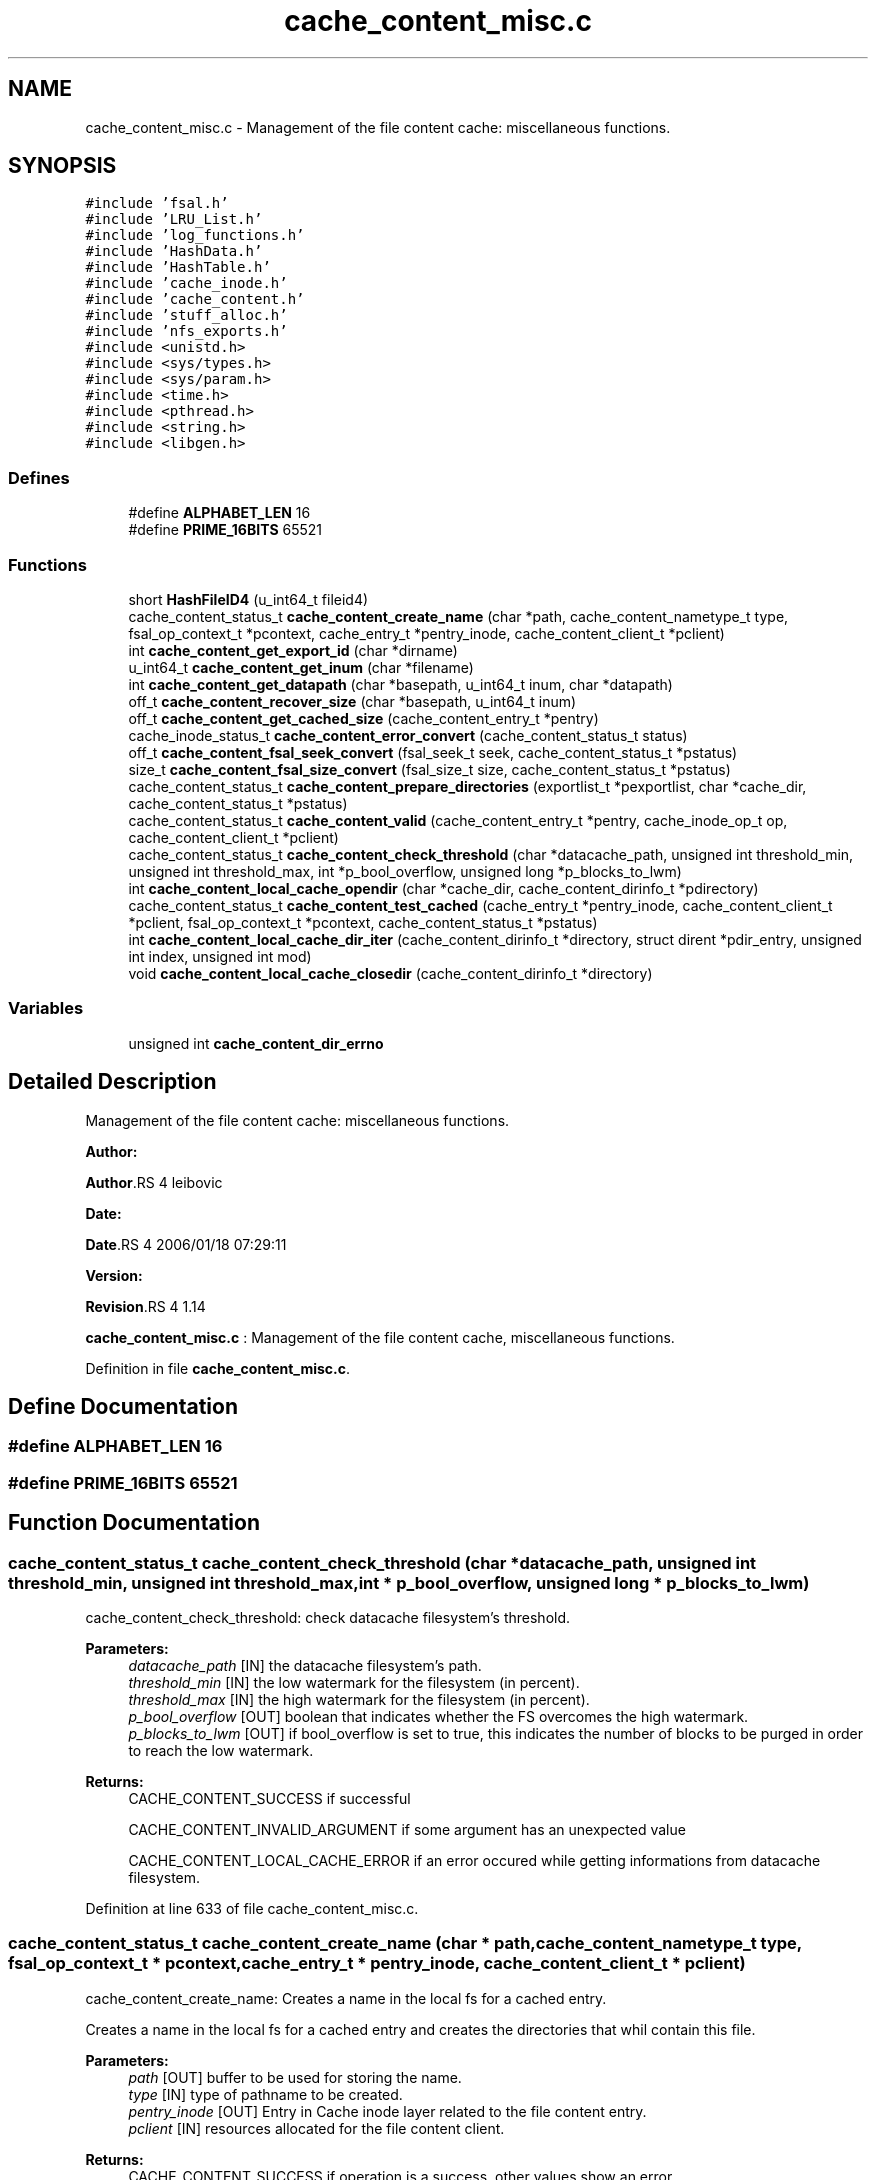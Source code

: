 .TH "cache_content_misc.c" 3 "31 Mar 2009" "Version 0.1" "File Content layer" \" -*- nroff -*-
.ad l
.nh
.SH NAME
cache_content_misc.c \- Management of the file content cache: miscellaneous functions.  

.PP
.SH SYNOPSIS
.br
.PP
\fC#include 'fsal.h'\fP
.br
\fC#include 'LRU_List.h'\fP
.br
\fC#include 'log_functions.h'\fP
.br
\fC#include 'HashData.h'\fP
.br
\fC#include 'HashTable.h'\fP
.br
\fC#include 'cache_inode.h'\fP
.br
\fC#include 'cache_content.h'\fP
.br
\fC#include 'stuff_alloc.h'\fP
.br
\fC#include 'nfs_exports.h'\fP
.br
\fC#include <unistd.h>\fP
.br
\fC#include <sys/types.h>\fP
.br
\fC#include <sys/param.h>\fP
.br
\fC#include <time.h>\fP
.br
\fC#include <pthread.h>\fP
.br
\fC#include <string.h>\fP
.br
\fC#include <libgen.h>\fP
.br

.SS "Defines"

.in +1c
.ti -1c
.RI "#define \fBALPHABET_LEN\fP   16"
.br
.ti -1c
.RI "#define \fBPRIME_16BITS\fP   65521"
.br
.in -1c
.SS "Functions"

.in +1c
.ti -1c
.RI "short \fBHashFileID4\fP (u_int64_t fileid4)"
.br
.ti -1c
.RI "cache_content_status_t \fBcache_content_create_name\fP (char *path, cache_content_nametype_t type, fsal_op_context_t *pcontext, cache_entry_t *pentry_inode, cache_content_client_t *pclient)"
.br
.ti -1c
.RI "int \fBcache_content_get_export_id\fP (char *dirname)"
.br
.ti -1c
.RI "u_int64_t \fBcache_content_get_inum\fP (char *filename)"
.br
.ti -1c
.RI "int \fBcache_content_get_datapath\fP (char *basepath, u_int64_t inum, char *datapath)"
.br
.ti -1c
.RI "off_t \fBcache_content_recover_size\fP (char *basepath, u_int64_t inum)"
.br
.ti -1c
.RI "off_t \fBcache_content_get_cached_size\fP (cache_content_entry_t *pentry)"
.br
.ti -1c
.RI "cache_inode_status_t \fBcache_content_error_convert\fP (cache_content_status_t status)"
.br
.ti -1c
.RI "off_t \fBcache_content_fsal_seek_convert\fP (fsal_seek_t seek, cache_content_status_t *pstatus)"
.br
.ti -1c
.RI "size_t \fBcache_content_fsal_size_convert\fP (fsal_size_t size, cache_content_status_t *pstatus)"
.br
.ti -1c
.RI "cache_content_status_t \fBcache_content_prepare_directories\fP (exportlist_t *pexportlist, char *cache_dir, cache_content_status_t *pstatus)"
.br
.ti -1c
.RI "cache_content_status_t \fBcache_content_valid\fP (cache_content_entry_t *pentry, cache_inode_op_t op, cache_content_client_t *pclient)"
.br
.ti -1c
.RI "cache_content_status_t \fBcache_content_check_threshold\fP (char *datacache_path, unsigned int threshold_min, unsigned int threshold_max, int *p_bool_overflow, unsigned long *p_blocks_to_lwm)"
.br
.ti -1c
.RI "int \fBcache_content_local_cache_opendir\fP (char *cache_dir, cache_content_dirinfo_t *pdirectory)"
.br
.ti -1c
.RI "cache_content_status_t \fBcache_content_test_cached\fP (cache_entry_t *pentry_inode, cache_content_client_t *pclient, fsal_op_context_t *pcontext, cache_content_status_t *pstatus)"
.br
.ti -1c
.RI "int \fBcache_content_local_cache_dir_iter\fP (cache_content_dirinfo_t *directory, struct dirent *pdir_entry, unsigned int index, unsigned int mod)"
.br
.ti -1c
.RI "void \fBcache_content_local_cache_closedir\fP (cache_content_dirinfo_t *directory)"
.br
.in -1c
.SS "Variables"

.in +1c
.ti -1c
.RI "unsigned int \fBcache_content_dir_errno\fP"
.br
.in -1c
.SH "Detailed Description"
.PP 
Management of the file content cache: miscellaneous functions. 

\fBAuthor:\fP
.RS 4
.RE
.PP
\fBAuthor\fP.RS 4
leibovic 
.RE
.PP
\fBDate:\fP
.RS 4
.RE
.PP
\fBDate\fP.RS 4
2006/01/18 07:29:11 
.RE
.PP
\fBVersion:\fP
.RS 4
.RE
.PP
\fBRevision\fP.RS 4
1.14 
.RE
.PP
\fBcache_content_misc.c\fP : Management of the file content cache, miscellaneous functions. 
.PP
Definition in file \fBcache_content_misc.c\fP.
.SH "Define Documentation"
.PP 
.SS "#define ALPHABET_LEN   16"
.PP
.SS "#define PRIME_16BITS   65521"
.PP
.SH "Function Documentation"
.PP 
.SS "cache_content_status_t cache_content_check_threshold (char * datacache_path, unsigned int threshold_min, unsigned int threshold_max, int * p_bool_overflow, unsigned long * p_blocks_to_lwm)"
.PP
cache_content_check_threshold: check datacache filesystem's threshold.
.PP
\fBParameters:\fP
.RS 4
\fIdatacache_path\fP [IN] the datacache filesystem's path. 
.br
\fIthreshold_min\fP [IN] the low watermark for the filesystem (in percent). 
.br
\fIthreshold_max\fP [IN] the high watermark for the filesystem (in percent). 
.br
\fIp_bool_overflow\fP [OUT] boolean that indicates whether the FS overcomes the high watermark. 
.br
\fIp_blocks_to_lwm\fP [OUT] if bool_overflow is set to true, this indicates the number of blocks to be purged in order to reach the low watermark.
.RE
.PP
\fBReturns:\fP
.RS 4
CACHE_CONTENT_SUCCESS if successful 
.br
 
.PP
CACHE_CONTENT_INVALID_ARGUMENT if some argument has an unexpected value
.br
 
.PP
CACHE_CONTENT_LOCAL_CACHE_ERROR if an error occured while getting informations from datacache filesystem. 
.RE
.PP

.PP
Definition at line 633 of file cache_content_misc.c.
.SS "cache_content_status_t cache_content_create_name (char * path, cache_content_nametype_t type, fsal_op_context_t * pcontext, cache_entry_t * pentry_inode, cache_content_client_t * pclient)"
.PP
cache_content_create_name: Creates a name in the local fs for a cached entry.
.PP
Creates a name in the local fs for a cached entry and creates the directories that whil contain this file.
.PP
\fBParameters:\fP
.RS 4
\fIpath\fP [OUT] buffer to be used for storing the name. 
.br
\fItype\fP [IN] type of pathname to be created. 
.br
\fIpentry_inode\fP [OUT] Entry in Cache inode layer related to the file content entry. 
.br
\fIpclient\fP [IN] resources allocated for the file content client.
.RE
.PP
\fBReturns:\fP
.RS 4
CACHE_CONTENT_SUCCESS if operation is a success, other values show an error. 
.RE
.PP

.PP
Definition at line 165 of file cache_content_misc.c.
.SS "cache_inode_status_t cache_content_error_convert (cache_content_status_t status)"
.PP
cache_content_error_convert: Converts a cache_content_status to a cache_inode_status.
.PP
Converts a cache_content_status to a cache_inode_status.
.PP
\fBParameters:\fP
.RS 4
\fIstatus\fP [IN] File content status to be converted.
.RE
.PP
\fBReturns:\fP
.RS 4
a cache_inode_status_t resulting from the conversion. 
.RE
.PP

.PP
Definition at line 414 of file cache_content_misc.c.
.SS "off_t cache_content_fsal_seek_convert (fsal_seek_t seek, cache_content_status_t * pstatus)"
.PP
cache_content_fsal_seek_convert: converts a fsal_seek_t to unix offet.
.PP
Converts a fsal_seek_t to unix offet. Non absolulte fsal_seek_t will produce an error.
.PP
\fBParameters:\fP
.RS 4
\fIseek\fP [IN] FSAL Seek descriptor. 
.br
\fIpstatus\fP [OUT] pointer to the status.
.RE
.PP
\fBReturns:\fP
.RS 4
the converted value. 
.RE
.PP

.PP
Definition at line 473 of file cache_content_misc.c.
.SS "size_t cache_content_fsal_size_convert (fsal_size_t size, cache_content_status_t * pstatus)"
.PP
cache_content_fsal_size_convert: converts a fsal_size_t to unix size.
.PP
Converts a fsal_seek_t to unix size.
.PP
\fBParameters:\fP
.RS 4
\fIseek\fP [IN] FSAL Seek descriptor. 
.br
\fIpstatus\fP [OUT] pointer to the status.
.RE
.PP
\fBReturns:\fP
.RS 4
the converted value. 
.RE
.PP

.PP
Definition at line 500 of file cache_content_misc.c.
.SS "off_t cache_content_get_cached_size (cache_content_entry_t * pentry)"
.PP
cache_content_get_cached_size: recovers the size of a data cached file.
.PP
Recovers the size of a data cached file.
.PP
\fBParameters:\fP
.RS 4
\fIpentry\fP [IN] related pentry
.RE
.PP
\fBReturns:\fP
.RS 4
the recovered size (as a off_t) or -1 is failed. 
.RE
.PP

.PP
Definition at line 386 of file cache_content_misc.c.
.SS "int cache_content_get_datapath (char * basepath, u_int64_t inum, char * datapath)"
.PP
cache_content_get_datapath : recovers the path for a file of a specified inum.
.PP
\fBParameters:\fP
.RS 4
\fIbasepath\fP [IN] path to the root of the directory in the cache for the related export entry 
.br
\fIinum\fP [IN] inode number for the file whose size is to be recovered. 
.br
\fIpath\fP [OUT] the absolute path of the file (must be at least a MAXPATHLEN length string).
.RE
.PP
\fBReturns:\fP
.RS 4
0 if OK, or -1 is failed. 
.RE
.PP

.PP
Definition at line 319 of file cache_content_misc.c.
.SS "int cache_content_get_export_id (char * dirname)"
.PP
cache_content_get_export_id: gets an export id from an export dirname.
.PP
Gets an export id from an export dirname.
.PP
\fBParameters:\fP
.RS 4
\fIdirname\fP [IN] The dirname for the export_id dirname.
.RE
.PP
\fBReturns:\fP
.RS 4
-1 if failed, the export_id if successfull. 
.RE
.PP

.PP
Definition at line 257 of file cache_content_misc.c.
.SS "u_int64_t cache_content_get_inum (char * filename)"
.PP
cache_content_get_inum: gets an inode number fronm a cache filename.
.PP
Gets an inode number fronm a cache filename.
.PP
\fBParameters:\fP
.RS 4
\fIfilename\fP [IN] The filename to be parsed.
.RE
.PP
\fBReturns:\fP
.RS 4
0 if failed, the inum if successfull. 
.RE
.PP

.PP
Definition at line 282 of file cache_content_misc.c.
.SS "void cache_content_local_cache_closedir (cache_content_dirinfo_t * directory)"
.PP
cache_content_local_cache_closedir: Close a local cache directory associated to an export entry.
.PP
\fBParameters:\fP
.RS 4
\fIdirectory[IN]\fP the handle to the directory to be closed
.RE
.PP
\fBReturns:\fP
.RS 4
nothing (void function) 
.RE
.PP

.PP
Definition at line 1020 of file cache_content_misc.c.
.SS "int cache_content_local_cache_dir_iter (cache_content_dirinfo_t * directory, struct dirent * pdir_entry, unsigned int index, unsigned int mod)"
.PP
cache_content_local_cache_dir_iter: iterate on a local cache directory to get the entry one by one
.PP
\fBParameters:\fP
.RS 4
\fIdirectory\fP [IN] the directory to be read 
.br
\fIindex\fP [IN] thread index for multithreaded flushes (first has index 0) 
.br
\fImod\fP [IN] modulus for multithreaded flushes (number of threads) 
.br
\fIpdir_entry\fP [OUT] found dir_entry
.RE
.PP
\fBReturns:\fP
.RS 4
TRUE if OK, FALSE if NOK. 
.RE
.PP

.PP
Definition at line 813 of file cache_content_misc.c.
.SS "int cache_content_local_cache_opendir (char * cache_dir, cache_content_dirinfo_t * pdirectory)"
.PP
cache_content_local_cache_opendir: Open a local cache directory associated to an export entry.
.PP
\fBParameters:\fP
.RS 4
\fIcache_dir\fP [IN] the path to the directory associated with the export entry 
.br
\fIpdirectory\fP [OUT] pointer to trhe openend directory
.RE
.PP
\fBReturns:\fP
.RS 4
the handle to the directory or NULL is failed 
.RE
.PP

.PP
Definition at line 716 of file cache_content_misc.c.
.SS "cache_content_status_t cache_content_prepare_directories (exportlist_t * pexportlist, char * cache_dir, cache_content_status_t * pstatus)"
.PP
cache_content_prepare_directories: do the mkdir to set the data cache directories
.PP
do the mkdir to set the data cache directories.
.PP
\fBParameters:\fP
.RS 4
\fIpexportlist\fP [IN] export list 
.br
\fIpstatus\fP [OUT] pointer to the status.
.RE
.PP
\fBReturns:\fP
.RS 4
the status for the operation 
.RE
.PP

.PP
Definition at line 522 of file cache_content_misc.c.
.SS "off_t cache_content_recover_size (char * basepath, u_int64_t inum)"
.PP
cache_content_recover_size: recovers the size of a data cached file.
.PP
Recovers the size of a data cached file.
.PP
\fBParameters:\fP
.RS 4
\fIbasepath\fP [IN] path to the root of the directory in the cache for the related export entry 
.br
\fIinum\fP [IN] inode number for the file whose size is to be recovered.
.RE
.PP
\fBReturns:\fP
.RS 4
the recovered size (as a off_t) or -1 is failed. 
.RE
.PP

.PP
Definition at line 352 of file cache_content_misc.c.
.SS "cache_content_status_t cache_content_test_cached (cache_entry_t * pentry_inode, cache_content_client_t * pclient, fsal_op_context_t * pcontext, cache_content_status_t * pstatus)"
.PP
cache_content_test_cached: Tests if a given pentry_inode has already an associated data cache
.PP
Tests if a given pentry_inode has already an associated data cache. This is useful to recover data from a data cache built by a former server instance.
.PP
\fBParameters:\fP
.RS 4
\fIpentry_inode\fP [IN] entry in cache_inode layer for this file. 
.br
\fIpclient\fP [IN] ressource allocated by the client for the nfs management. 
.br
\fIpcontext\fP [IN] the related FSAL Context  [OUT] returned status.
.RE
.PP
\fBReturns:\fP
.RS 4
CACHE_CONTENT_SUCCESS if entry is found, CACHE_CONTENT_NOT_FOUND if not found 
.RE
.PP

.PP
Definition at line 760 of file cache_content_misc.c.
.SS "cache_content_status_t cache_content_valid (cache_content_entry_t * pentry, cache_inode_op_t op, cache_content_client_t * pclient)"
.PP
cache_content_valid: validates an entry to update its garbagge status.
.PP
Validates an error to update its garbagge status. Entry is supposed to be locked when this function is called !!
.PP
\fBParameters:\fP
.RS 4
\fIpentry\fP [INOUT] entry to be validated. 
.br
\fIop\fP [IN] can be set to CACHE_INODE_OP_GET or CACHE_INODE_OP_SET to show the type of operation done. 
.br
\fIpclient\fP [INOUT] ressource allocated by the client for the nfs management.
.RE
.PP
\fBReturns:\fP
.RS 4
CACHE_INODE_SUCCESS if successful 
.br
 
.PP
CACHE_INODE_LRU_ERROR if an errorr occured in LRU management. 
.RE
.PP

.PP
Definition at line 574 of file cache_content_misc.c.
.SS "short HashFileID4 (u_int64_t fileid4)"
.PP
Definition at line 133 of file cache_content_misc.c.
.SH "Variable Documentation"
.PP 
.SS "unsigned int \fBcache_content_dir_errno\fP"
.PP
Definition at line 126 of file cache_content_misc.c.
.SH "Author"
.PP 
Generated automatically by Doxygen for File Content layer from the source code.
